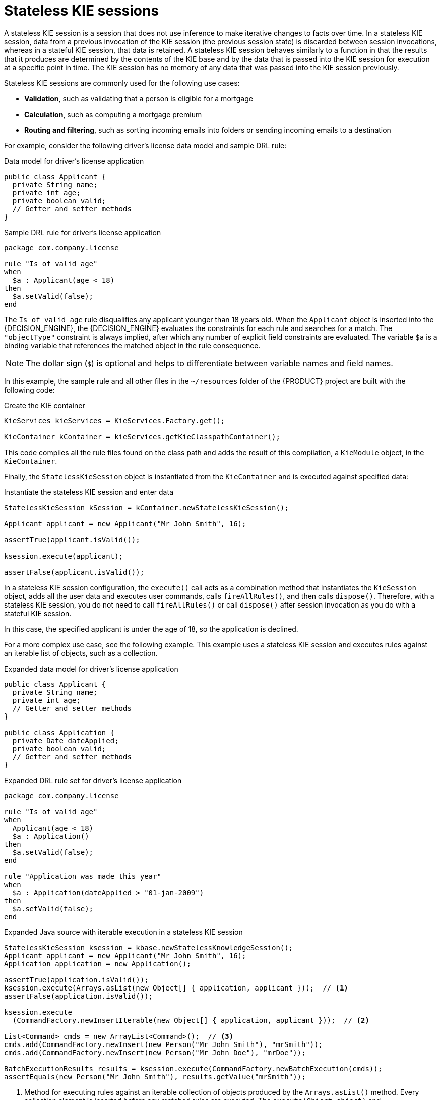 [id='kie-sessions-stateless-con_{context}']
= Stateless KIE sessions

A stateless KIE session is a session that does not use inference to make iterative changes to facts over time. In a stateless KIE session, data from a previous invocation of the KIE session (the previous session state) is discarded between session invocations, whereas in a stateful KIE session, that data is retained. A stateless KIE session behaves similarly to a function in that the results that it produces are determined by the contents of the KIE base and by the data that is passed into the KIE session for execution at a specific point in time. The KIE session has no memory of any data that was passed into the KIE session previously.

Stateless KIE sessions are commonly used for the following use cases:

* *Validation*, such as validating that a person is eligible for a mortgage
* *Calculation*, such as computing a mortgage premium
* *Routing and filtering*, such as sorting incoming emails into folders or sending incoming emails to a destination

For example, consider the following driver's license data model and sample DRL rule:

.Data model for driver's license application
[source,java]
----
public class Applicant {
  private String name;
  private int age;
  private boolean valid;
  // Getter and setter methods
}
----

.Sample DRL rule for driver's license application
[source]
----
package com.company.license

rule "Is of valid age"
when
  $a : Applicant(age < 18)
then
  $a.setValid(false);
end
----

The `Is of valid age` rule disqualifies any applicant younger than 18 years old. When the `Applicant` object is inserted into the {DECISION_ENGINE}, the {DECISION_ENGINE} evaluates the constraints for each rule and searches for a match. The `"objectType"` constraint is always implied, after which any number of explicit field constraints are evaluated. The variable `$a` is a binding variable that references the matched object in the rule consequence.

[NOTE]
====
The dollar sign (`$`) is optional and helps to differentiate between variable names and field names.
====

In this example, the sample rule and all other files in the `~/resources` folder of the {PRODUCT} project are built with the following code:

.Create the KIE container
[source,java]
----
KieServices kieServices = KieServices.Factory.get();

KieContainer kContainer = kieServices.getKieClasspathContainer();
----

This code compiles all the rule files found on the class path and adds the result of this compilation, a `KieModule` object, in the `KieContainer`.

Finally, the `StatelessKieSession` object is instantiated from the `KieContainer` and is executed against specified data:

.Instantiate the stateless KIE session and enter data
[source,java]
----
StatelessKieSession kSession = kContainer.newStatelessKieSession();

Applicant applicant = new Applicant("Mr John Smith", 16);

assertTrue(applicant.isValid());

ksession.execute(applicant);

assertFalse(applicant.isValid());
----

In a stateless KIE session configuration, the `execute()` call acts as a combination method that instantiates the `KieSession` object, adds all the user data and executes user commands, calls `fireAllRules()`, and then calls `dispose()`. Therefore, with a stateless KIE session, you do not need to call `fireAllRules()` or call `dispose()` after session invocation as you do with a stateful KIE session.

In this case, the specified applicant is under the age of 18, so the application is declined.

For a more complex use case, see the following example. This example uses a stateless KIE session and executes rules against an iterable list of objects, such as a collection.

.Expanded data model for driver's license application
[source,java]
----
public class Applicant {
  private String name;
  private int age;
  // Getter and setter methods
}

public class Application {
  private Date dateApplied;
  private boolean valid;
  // Getter and setter methods
}
----

.Expanded DRL rule set for driver's license application
[source]
----
package com.company.license

rule "Is of valid age"
when
  Applicant(age < 18)
  $a : Application()
then
  $a.setValid(false);
end

rule "Application was made this year"
when
  $a : Application(dateApplied > "01-jan-2009")
then
  $a.setValid(false);
end
----

.Expanded Java source with iterable execution in a stateless KIE session
[source,java]
----
StatelessKieSession ksession = kbase.newStatelessKnowledgeSession();
Applicant applicant = new Applicant("Mr John Smith", 16);
Application application = new Application();

assertTrue(application.isValid());
ksession.execute(Arrays.asList(new Object[] { application, applicant }));  // <1>
assertFalse(application.isValid());

ksession.execute
  (CommandFactory.newInsertIterable(new Object[] { application, applicant }));  // <2>

List<Command> cmds = new ArrayList<Command>();  // <3>
cmds.add(CommandFactory.newInsert(new Person("Mr John Smith"), "mrSmith"));
cmds.add(CommandFactory.newInsert(new Person("Mr John Doe"), "mrDoe"));

BatchExecutionResults results = ksession.execute(CommandFactory.newBatchExecution(cmds));
assertEquals(new Person("Mr John Smith"), results.getValue("mrSmith"));
----

<1> Method for executing rules against an iterable collection of objects produced by the `Arrays.asList()` method. Every collection element is inserted before any matched rules are executed. The `execute(Object object)` and `execute(Iterable objects)` methods are wrappers around the `execute(Command command)` method that comes from the `BatchExecutor` interface.
<2> Execution of the iterable collection of objects using the `CommandFactory` interface.
<3> `BatchExecutor` and `CommandFactory` configurations for working with many different commands or result output identifiers. The `CommandFactory` interface supports other commands that you can use in the `BatchExecutor`, such as `StartProcess`, `Query`, and `SetGlobal`.
